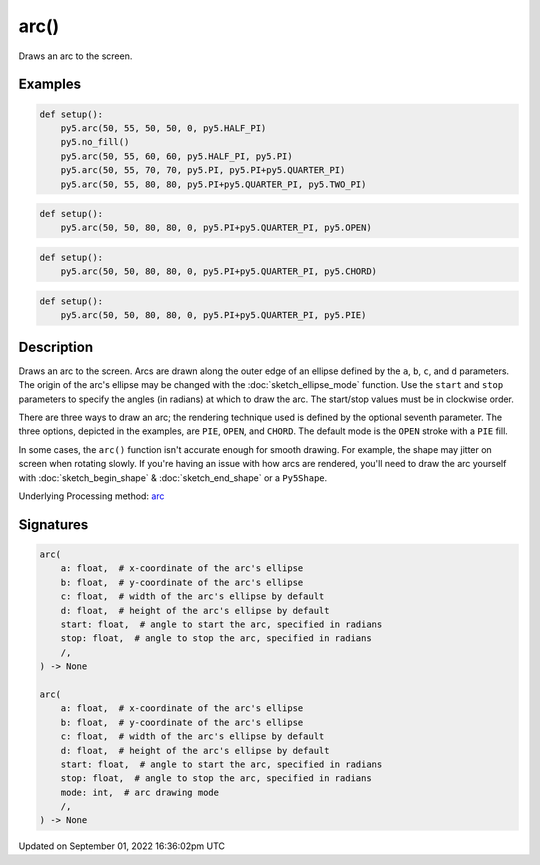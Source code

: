 arc()
=====

Draws an arc to the screen.

Examples
--------

.. raw:: html

    <div class="example-table">

.. raw:: html

    <div class="example-row"><div class="example-cell-image">

.. image:: /images/reference/Sketch_arc_0.png
    :alt: example picture for arc()

.. raw:: html

    </div><div class="example-cell-code">

.. code:: python

    def setup():
        py5.arc(50, 55, 50, 50, 0, py5.HALF_PI)
        py5.no_fill()
        py5.arc(50, 55, 60, 60, py5.HALF_PI, py5.PI)
        py5.arc(50, 55, 70, 70, py5.PI, py5.PI+py5.QUARTER_PI)
        py5.arc(50, 55, 80, 80, py5.PI+py5.QUARTER_PI, py5.TWO_PI)

.. raw:: html

    </div></div>

.. raw:: html

    <div class="example-row"><div class="example-cell-image">

.. image:: /images/reference/Sketch_arc_1.png
    :alt: example picture for arc()

.. raw:: html

    </div><div class="example-cell-code">

.. code:: python

    def setup():
        py5.arc(50, 50, 80, 80, 0, py5.PI+py5.QUARTER_PI, py5.OPEN)

.. raw:: html

    </div></div>

.. raw:: html

    <div class="example-row"><div class="example-cell-image">

.. image:: /images/reference/Sketch_arc_2.png
    :alt: example picture for arc()

.. raw:: html

    </div><div class="example-cell-code">

.. code:: python

    def setup():
        py5.arc(50, 50, 80, 80, 0, py5.PI+py5.QUARTER_PI, py5.CHORD)

.. raw:: html

    </div></div>

.. raw:: html

    <div class="example-row"><div class="example-cell-image">

.. image:: /images/reference/Sketch_arc_3.png
    :alt: example picture for arc()

.. raw:: html

    </div><div class="example-cell-code">

.. code:: python

    def setup():
        py5.arc(50, 50, 80, 80, 0, py5.PI+py5.QUARTER_PI, py5.PIE)

.. raw:: html

    </div></div>

.. raw:: html

    </div>

Description
-----------

Draws an arc to the screen. Arcs are drawn along the outer edge of an ellipse defined by the ``a``, ``b``, ``c``, and ``d`` parameters. The origin of the arc's ellipse may be changed with the :doc:`sketch_ellipse_mode` function. Use the ``start`` and ``stop`` parameters to specify the angles (in radians) at which to draw the arc. The start/stop values must be in clockwise order.

There are three ways to draw an arc; the rendering technique used is defined by the optional seventh parameter. The three options, depicted in the examples, are ``PIE``, ``OPEN``, and ``CHORD``. The default mode is the ``OPEN`` stroke with a ``PIE`` fill.

In some cases, the ``arc()`` function isn't accurate enough for smooth drawing. For example, the shape may jitter on screen when rotating slowly. If you're having an issue with how arcs are rendered, you'll need to draw the arc yourself with :doc:`sketch_begin_shape` & :doc:`sketch_end_shape` or a ``Py5Shape``.

Underlying Processing method: `arc <https://processing.org/reference/arc_.html>`_

Signatures
----------

.. code:: python

    arc(
        a: float,  # x-coordinate of the arc's ellipse
        b: float,  # y-coordinate of the arc's ellipse
        c: float,  # width of the arc's ellipse by default
        d: float,  # height of the arc's ellipse by default
        start: float,  # angle to start the arc, specified in radians
        stop: float,  # angle to stop the arc, specified in radians
        /,
    ) -> None

    arc(
        a: float,  # x-coordinate of the arc's ellipse
        b: float,  # y-coordinate of the arc's ellipse
        c: float,  # width of the arc's ellipse by default
        d: float,  # height of the arc's ellipse by default
        start: float,  # angle to start the arc, specified in radians
        stop: float,  # angle to stop the arc, specified in radians
        mode: int,  # arc drawing mode
        /,
    ) -> None

Updated on September 01, 2022 16:36:02pm UTC

